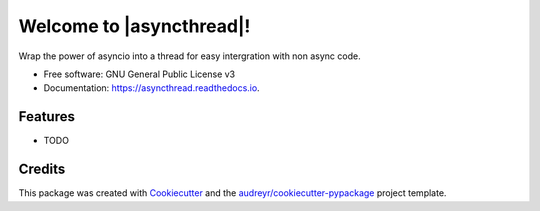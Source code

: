 =============================================
Welcome to |asyncthread|!
=============================================



.. image:: https://img.shields.io/pypi/v/asyncthread.svg
        :target: https://pypi.python.org/pypi/asyncthread

.. image:: https://img.shields.io/travis/Maggi-Andrea/asyncthread.svg
        :target: https://travis-ci.org/Maggi-Andrea/asyncthread

.. image:: https://readthedocs.org/projects/asyncthread/badge/?version=latest
        :target: https://asyncthread.readthedocs.io/en/latest/?badge=latest
        :alt: Documentation Status




Wrap the power of asyncio into a thread for easy intergration with non async code.


* Free software: GNU General Public License v3
* Documentation: https://asyncthread.readthedocs.io.



.. _ref_readme_more

Features
--------

* TODO

Credits
-------

This package was created with Cookiecutter_ and the `audreyr/cookiecutter-pypackage`_ project template.

.. _Cookiecutter: https://github.com/audreyr/cookiecutter
.. _`audreyr/cookiecutter-pypackage`: https://github.com/audreyr/cookiecutter-pypackage
